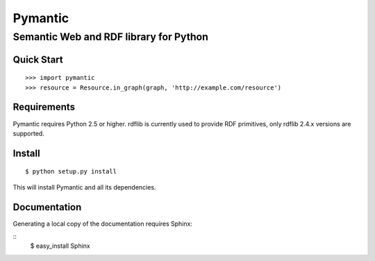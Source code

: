 ========
Pymantic
========
---------------------------------------
Semantic Web and RDF library for Python
---------------------------------------


Quick Start
===========
:: 

    >>> import pymantic
    >>> resource = Resource.in_graph(graph, 'http://example.com/resource')


Requirements
============

Pymantic requires Python 2.5 or higher. rdflib is currently used to provide RDF primitives, only rdflib 2.4.x versions are supported.


Install
=======

:: 

    $ python setup.py install

This will install Pymantic and all its dependencies.


Documentation
=============

Generating a local copy of the documentation requires Sphinx:

:: 
    $ easy_install Sphinx


